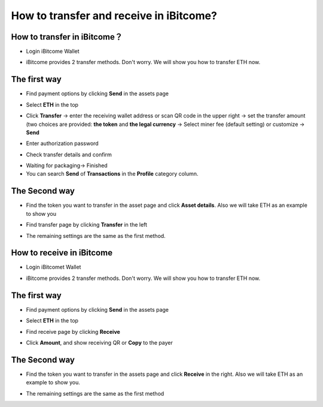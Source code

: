 How to transfer and receive in iBitcome?
========================================

How to transfer in iBitcome？
-------------------------------

+ Login iBitcome Wallet

.. image:: https://github.com/wangzhenzhen23/iBitcome/blob/master/_static/0601.png?raw=true

+ iBitcome provides 2 transfer methods. Don't worry. We will show you how to transfer ETH now.

The first way 
---------------------------

+ Find payment options by clicking **Send** in the assets page
 
.. image:: https://github.com/wangzhenzhen23/iBitcome/blob/master/_static/0602.png?raw=true
.. image:: https://github.com/wangzhenzhen23/iBitcome/blob/master/_static/0603.png?raw=true

+ Select **ETH** in the top
 
.. image:: https://github.com/wangzhenzhen23/iBitcome/blob/master/_static/0604.png?raw=true


+ Click **Transfer** → enter the receiving wallet address or scan QR code in the upper right → set the transfer amount (two choices are provided: **the token** and **the legal currency** → Select miner fee (default setting) or customize → **Send** 

.. image:: https://github.com/wangzhenzhen23/iBitcome/blob/master/_static/0605.png?raw=true



+ Enter authorization password 

.. image:: https://github.com/wangzhenzhen23/iBitcome/blob/master/_static/0607.png?raw=true

+ Check transfer details and confirm 

.. image:: https://github.com/wangzhenzhen23/iBitcome/blob/master/_static/0608.png?raw=true

+ Waiting for packaging→ Finished

+ You can search **Send** of **Transactions** in the **Profile** category column.

.. image:: https://github.com/wangzhenzhen23/iBitcome/blob/master/_static/0609.png?raw=true

The Second way 
-----------------------

+ Find the token you want to transfer in the asset page and click **Asset details**. Also we will take ETH as an example to show you


.. image:: https://github.com/wangzhenzhen23/iBitcome/blob/master/_static/0610.png?raw=true

+ Find transfer page by clicking **Transfer** in the left 

.. image:: https://github.com/wangzhenzhen23/iBitcome/blob/master/_static/0611.png?raw=true
.. image:: https://github.com/wangzhenzhen23/iBitcome/blob/master/_static/0612.png?raw=true
 
+ The remaining settings are the same as the first method.

How to receive in iBitcome
---------------------------------

+ Login iBitcomet Wallet

.. image:: https://github.com/wangzhenzhen23/iBitcome/blob/master/_static/0613.png?raw=true



+ iBitcome provides 2 transfer methods. Don't worry. We will show you how to transfer ETH now.

The first way
-------------------------

+ Find payment options by clicking **Send** in the assets page

.. image:: https://github.com/wangzhenzhen23/iBitcome/blob/master/_static/0614.png?raw=true
 
+ Select **ETH** in the top 

.. image:: https://github.com/wangzhenzhen23/iBitcome/blob/master/_static/0615.png?raw=true

+ Find receive page by clicking **Receive**

.. image:: https://github.com/wangzhenzhen23/iBitcome/blob/master/_static/0616.png?raw=true

+ Click **Amount**, and show receiving QR or **Copy** to the payer

.. image:: https://github.com/wangzhenzhen23/iBitcome/blob/master/_static/0617.png?raw=true
 .. image:: https://github.com/wangzhenzhen23/iBitcome/blob/master/_static/0618.png?raw=true

The Second way 
---------------------

+ Find the token you want to transfer in the assets page and click **Receive** in the right. Also we will take ETH as an example to show you.

.. image:: https://github.com/wangzhenzhen23/iBitcome/blob/master/_static/0619.png?raw=true
 .. image:: https://github.com/wangzhenzhen23/iBitcome/blob/master/_static/0620.png?raw=true
 
+ The remaining settings are the same as the first method



